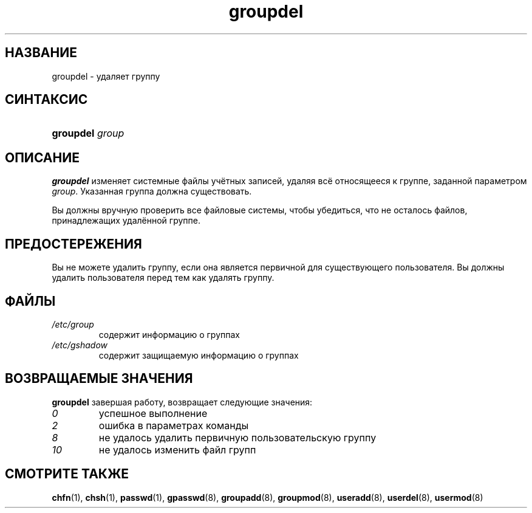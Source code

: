 .\" ** You probably do not want to edit this file directly **
.\" It was generated using the DocBook XSL Stylesheets (version 1.69.1).
.\" Instead of manually editing it, you probably should edit the DocBook XML
.\" source for it and then use the DocBook XSL Stylesheets to regenerate it.
.TH "groupdel" "8" "03/11/2006" "Команды управления системой" "Команды управления системой"
.\" disable hyphenation
.nh
.\" disable justification (adjust text to left margin only)
.ad l
.SH "НАЗВАНИЕ"
groupdel \- удаляет группу
.SH "СИНТАКСИС"
.HP 9
\fBgroupdel\fR \fIgroup\fR
.SH "ОПИСАНИЕ"
.PP
\fBgroupdel\fR
изменяет системные файлы учётных записей, удаляя всё относящееся к группе, заданной параметром
\fIgroup\fR. Указанная группа должна существовать.
.PP
Вы должны вручную проверить все файловые системы, чтобы убедиться, что не осталось файлов, принадлежащих удалённой группе.
.SH "ПРЕДОСТЕРЕЖЕНИЯ"
.PP
Вы не можете удалить группу, если она является первичной для существующего пользователя. Вы должны удалить пользователя перед тем как удалять группу.
.SH "ФАЙЛЫ"
.TP
\fI/etc/group\fR
содержит информацию о группах
.TP
\fI/etc/gshadow\fR
содержит защищаемую информацию о группах
.SH "ВОЗВРАЩАЕМЫЕ ЗНАЧЕНИЯ"
.PP
\fBgroupdel\fR
завершая работу, возвращает следующие значения:
.TP
\fI0\fR
успешное выполнение
.TP
\fI2\fR
ошибка в параметрах команды
.TP
\fI8\fR
не удалось удалить первичную пользовательскую группу
.TP
\fI10\fR
не удалось изменить файл групп
.SH "СМОТРИТЕ ТАКЖЕ"
.PP
\fBchfn\fR(1),
\fBchsh\fR(1),
\fBpasswd\fR(1),
\fBgpasswd\fR(8),
\fBgroupadd\fR(8),
\fBgroupmod\fR(8),
\fBuseradd\fR(8),
\fBuserdel\fR(8),
\fBusermod\fR(8)
